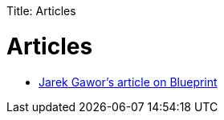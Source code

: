 :doctype: book

Title: Articles +++<a name="Articles-Articles">++++++</a>+++

= Articles

* http://www.ibm.com/developerworks/opensource/library/os-osgiblueprint/index.html[Jarek Gawor's article on Blueprint]
